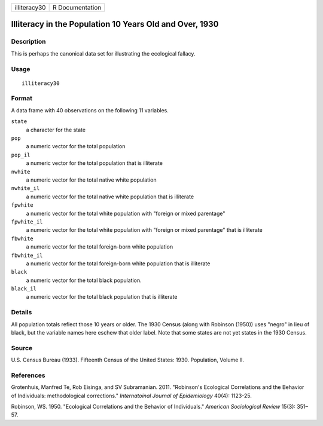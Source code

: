 ============ ===============
illiteracy30 R Documentation
============ ===============

Illiteracy in the Population 10 Years Old and Over, 1930
--------------------------------------------------------

Description
~~~~~~~~~~~

This is perhaps the canonical data set for illustrating the ecological
fallacy.

Usage
~~~~~

::

   illiteracy30

Format
~~~~~~

A data frame with 40 observations on the following 11 variables.

``state``
   a character for the state

``pop``
   a numeric vector for the total population

``pop_il``
   a numeric vector for the total population that is illiterate

``nwhite``
   a numeric vector for the total native white population

``nwhite_il``
   a numeric vector for the total native white population that is
   illiterate

``fpwhite``
   a numeric vector for the total white population with "foreign or
   mixed parentage"

``fpwhite_il``
   a numeric vector for the total white population with "foreign or
   mixed parentage" that is illiterate

``fbwhite``
   a numeric vector for the total foreign-born white population

``fbwhite_il``
   a numeric vector for the total foreign-born white population that is
   illiterate

``black``
   a numeric vector for the total black population.

``black_il``
   a numeric vector for the total black population that is illiterate

Details
~~~~~~~

All population totals reflect those 10 years or older. The 1930 Census
(along with Robinson (1950)) uses "negro" in lieu of black, but the
variable names here eschew that older label. Note that some states are
not yet states in the 1930 Census.

Source
~~~~~~

U.S. Census Bureau (1933). Fifteenth Census of the United States: 1930.
Population, Volume II.

References
~~~~~~~~~~

Grotenhuis, Manfred Te, Rob Eisinga, and SV Subramanian. 2011.
"Robinson's Ecological Correlations and the Behavior of Individuals:
methodological corrections." *Internatoinal Journal of Epidemiology*
40(4): 1123-25.

Robinson, WS. 1950. "Ecological Correlations and the Behavior of
Individuals." *American Sociological Review* 15(3): 351–57.

